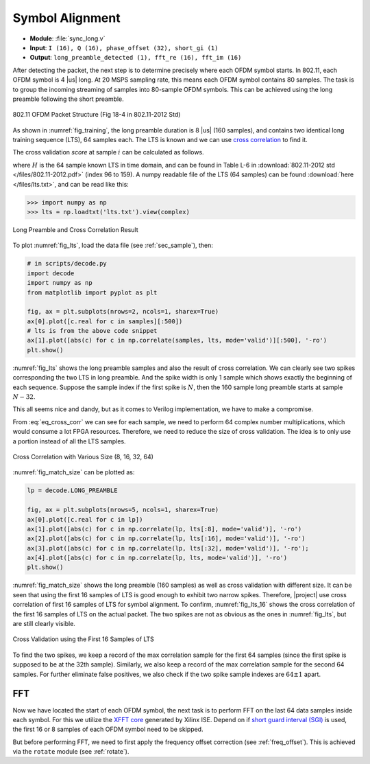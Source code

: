 Symbol Alignment
================

- **Module**: :file:`sync_long.v`
- **Input**: ``I (16), Q (16), phase_offset (32), short_gi (1)``
- **Output**: ``long_preamble_detected (1), fft_re (16), fft_im (16)``

After detecting the packet, the next step is to determine precisely where each
OFDM symbol starts. In 802.11, each OFDM symbol is 4 |us| long. At 20 MSPS
sampling rate, this means each OFDM symbol contains 80 samples. The task is to
group the incoming streaming of samples into 80-sample OFDM symbols. This can be
achieved using the long preamble following the short preamble.

.. _fig_training:
.. figure:: /images/training.png
    :align: center

    802.11 OFDM Packet Structure (Fig 18-4 in 802.11-2012 Std)

As shown in :numref:`fig_training`, the long preamble duration is 8 |us| (160
samples), and contains two identical long training sequence (LTS), 64 samples
each.  The LTS is known and we can use `cross correlation
<https://en.wikipedia.org/wiki/Cross-correlation>`_ to find it.

The cross validation *score* at sample :math:`i` can be calculated as follows.

.. math:: 
    :label: eq_cross_corr

    Y[i] = \sum_{k=0}^{63}(S[i+k]\overline{H[k]})

where :math:`H` is the 64 sample known LTS in time domain, and can be found in
Table L-6 in :download:`802.11-2012 std </files/802.11-2012.pdf>` (index 96 to
159). A numpy readable file of the LTS (64 samples) can be found :download:`here
</files/lts.txt>`, and can be read like this:

.. code-block:: python

    >>> import numpy as np
    >>> lts = np.loadtxt('lts.txt').view(complex)

.. _fig_lts:
.. figure:: /images/lts.png
    :align: center

    Long Preamble and Cross Correlation Result

To plot :numref:`fig_lts`, load the data file (see :ref:`sec_sample`), then:

.. code-block:: python

    # in scripts/decode.py
    import decode
    import numpy as np
    from matplotlib import pyplot as plt

    fig, ax = plt.subplots(nrows=2, ncols=1, sharex=True)
    ax[0].plot([c.real for c in samples][:500])
    # lts is from the above code snippet
    ax[1].plot([abs(c) for c in np.correlate(samples, lts, mode='valid')][:500], '-ro')
    plt.show()

    

:numref:`fig_lts` shows the long preamble samples and also the result of cross
correlation. We can clearly see two spikes corresponding the two LTS in long
preamble. And the spike width is only 1 sample which shows exactly the beginning
of each sequence. Suppose the sample index if the first spike is :math:`N`, then
the 160 sample long preamble starts at sample :math:`N-32`.

This all seems nice and dandy, but as it comes to Verilog implementation, we
have to make a compromise.

From :eq:`eq_cross_corr` we can see for each sample, we need to perform 64
complex number multiplications, which would consume a lot FPGA resources.
Therefore, we need to reduce the size of cross validation. The idea is to only
use a portion instead of all the LTS samples.

.. _fig_match_size:
.. figure:: /images/match_size.png
    :align: center

    Cross Correlation with Various Size (8, 16, 32, 64)

:numref:`fig_match_size` can be plotted as:

.. code-block:: python

    lp = decode.LONG_PREAMBLE

    fig, ax = plt.subplots(nrows=5, ncols=1, sharex=True)
    ax[0].plot([c.real for c in lp])
    ax[1].plot([abs(c) for c in np.correlate(lp, lts[:8], mode='valid')], '-ro')
    ax[2].plot([abs(c) for c in np.correlate(lp, lts[:16], mode='valid')], '-ro')
    ax[3].plot([abs(c) for c in np.correlate(lp, lts[:32], mode='valid')], '-ro');
    ax[4].plot([abs(c) for c in np.correlate(lp, lts, mode='valid')], '-ro')
    plt.show()

:numref:`fig_match_size` shows the long preamble (160 samples) as well as cross
validation with different size. It can be seen that using the first 16 samples
of LTS is good enough to exhibit two narrow spikes. Therefore, |project| use
cross correlation of first 16 samples of LTS for symbol alignment. To confirm,
:numref:`fig_lts_16` shows the cross correlation of the first 16 samples of LTS
on the actual packet. The two spikes are not as obvious as the ones in
:numref:`fig_lts`, but are still clearly visible.

.. _fig_lts_16:
.. figure:: /images/lts_16.png
    :align: center

    Cross Validation using the First 16 Samples of LTS

To find the two spikes, we keep a record of the max correlation sample for the
first 64 samples (since the first spike is supposed to be at the 32th sample).
Similarly, we also keep a record of the max correlation sample for the second 64
samples. For further eliminate false positives, we also check if the two spike
sample indexes are :math:`64 \pm 1` apart.


FFT
---

Now we have located the start of each OFDM symbol, the next task is to perform
FFT on the last 64 data samples inside each symbol. For this we utilize the
`XFFT core
<https://www.xilinx.com/support/documentation/ip_documentation/xfft_ds260.pdf>`_
generated by Xilinx ISE. Depend on if `short guard interval (SGI)
<https://en.wikipedia.org/wiki/Guard_interval>`_ is used, the first 16 or 8
samples of each OFDM symbol need to be skipped.

But before performing FFT, we need to first apply the frequency offset
correction (see :ref:`freq_offset`). This is achieved via the ``rotate`` module
(see :ref:`rotate`).
